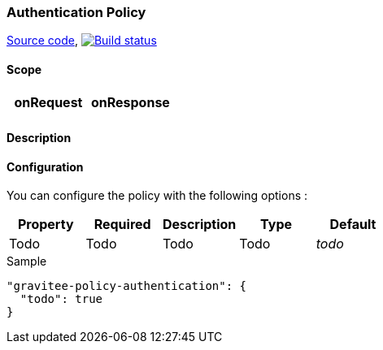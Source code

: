 === Authentication Policy

https://github.com/gravitee-io/gravitee-policy-authentication[Source code],
image:http://build.gravitee.io/jenkins/buildStatus/icon?job=gravitee-policy-authentication["Build status", link="http://build.gravitee.io/jenkins/job/gravitee-policy-authentication/"]

==== Scope

|===
|onRequest |onResponse

|
|

|===

==== Description


==== Configuration

You can configure the policy with the following options :

|===
|Property |Required |Description |Type |Default

|Todo
|Todo
|Todo
|Todo
|_todo_

|===


[source, json]
.Sample
----
"gravitee-policy-authentication": {
  "todo": true
}
----